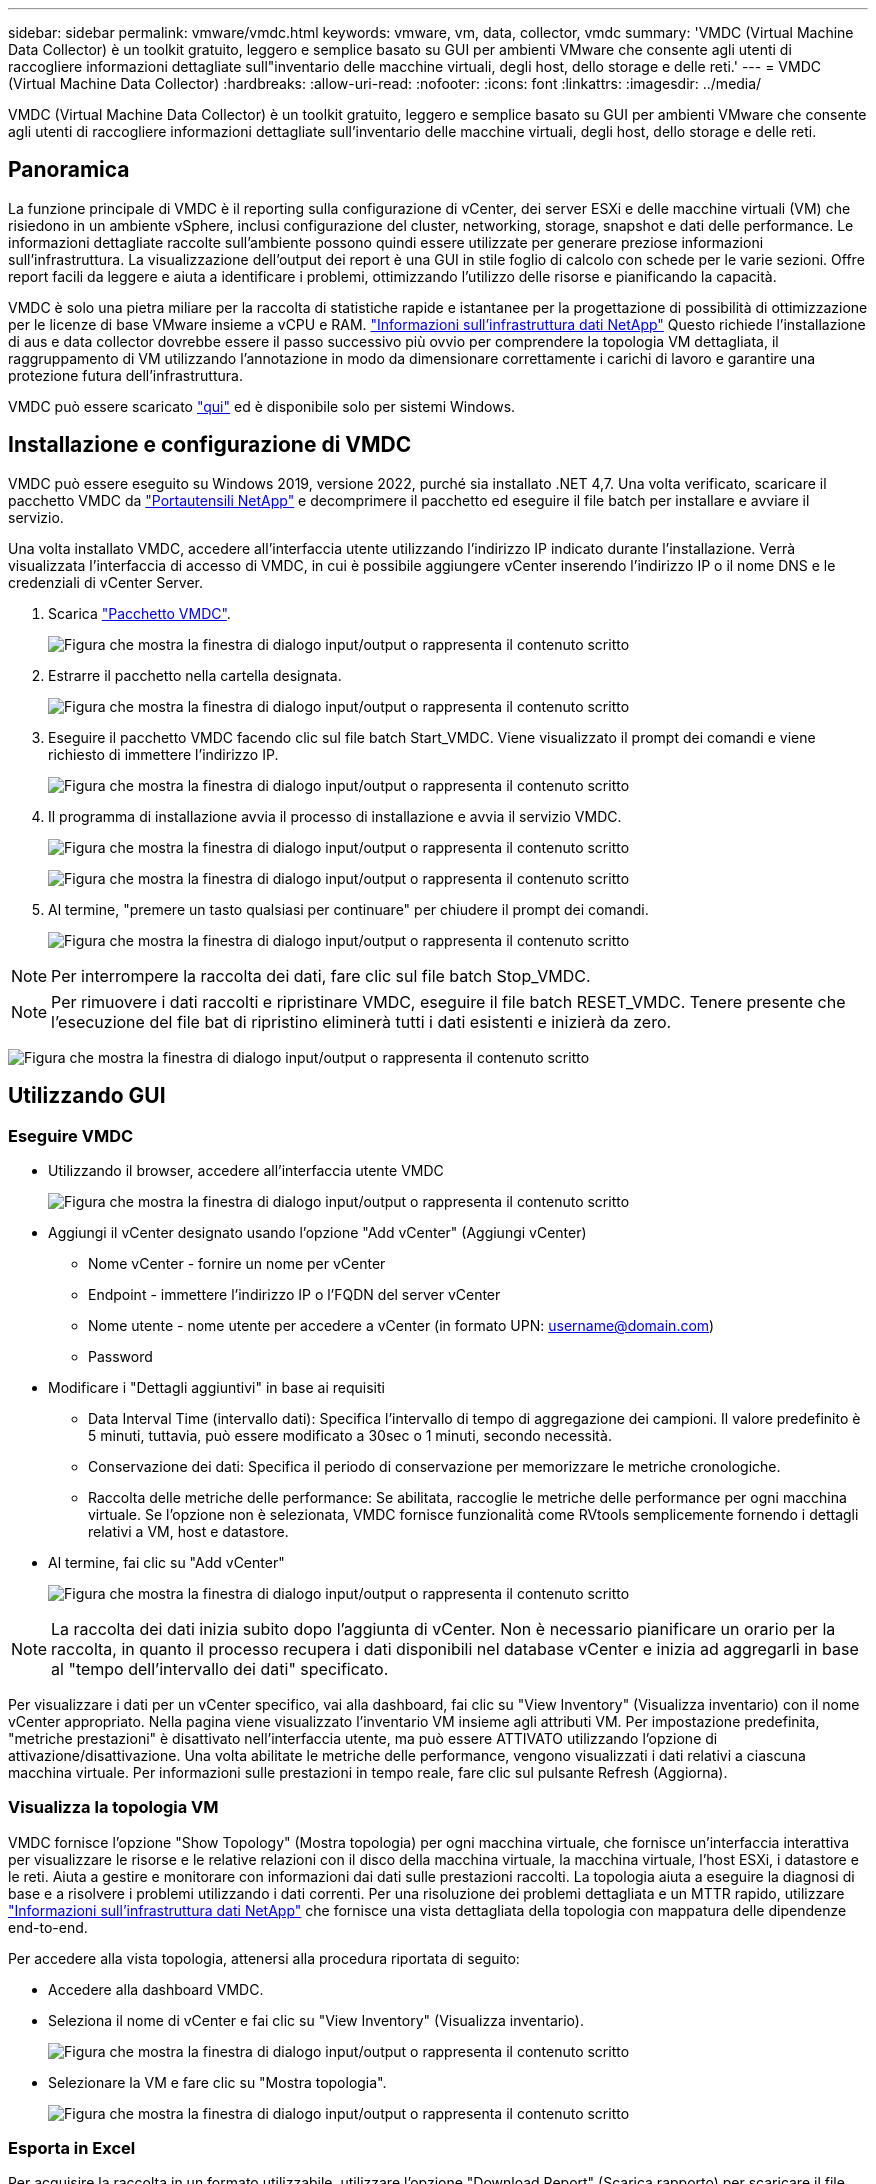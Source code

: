 ---
sidebar: sidebar 
permalink: vmware/vmdc.html 
keywords: vmware, vm, data, collector, vmdc 
summary: 'VMDC (Virtual Machine Data Collector) è un toolkit gratuito, leggero e semplice basato su GUI per ambienti VMware che consente agli utenti di raccogliere informazioni dettagliate sull"inventario delle macchine virtuali, degli host, dello storage e delle reti.' 
---
= VMDC (Virtual Machine Data Collector)
:hardbreaks:
:allow-uri-read: 
:nofooter: 
:icons: font
:linkattrs: 
:imagesdir: ../media/


[role="lead"]
VMDC (Virtual Machine Data Collector) è un toolkit gratuito, leggero e semplice basato su GUI per ambienti VMware che consente agli utenti di raccogliere informazioni dettagliate sull'inventario delle macchine virtuali, degli host, dello storage e delle reti.



== Panoramica

La funzione principale di VMDC è il reporting sulla configurazione di vCenter, dei server ESXi e delle macchine virtuali (VM) che risiedono in un ambiente vSphere, inclusi configurazione del cluster, networking, storage, snapshot e dati delle performance. Le informazioni dettagliate raccolte sull'ambiente possono quindi essere utilizzate per generare preziose informazioni sull'infrastruttura. La visualizzazione dell'output dei report è una GUI in stile foglio di calcolo con schede per le varie sezioni. Offre report facili da leggere e aiuta a identificare i problemi, ottimizzando l'utilizzo delle risorse e pianificando la capacità.

VMDC è solo una pietra miliare per la raccolta di statistiche rapide e istantanee per la progettazione di possibilità di ottimizzazione per le licenze di base VMware insieme a vCPU e RAM. link:https://docs.netapp.com/us-en/data-infrastructure-insights/["Informazioni sull'infrastruttura dati NetApp"] Questo richiede l'installazione di aus e data collector dovrebbe essere il passo successivo più ovvio per comprendere la topologia VM dettagliata, il raggruppamento di VM utilizzando l'annotazione in modo da dimensionare correttamente i carichi di lavoro e garantire una protezione futura dell'infrastruttura.

VMDC può essere scaricato link:https://mysupport.netapp.com/site/tools/tool-eula/vm-data-collector["qui"] ed è disponibile solo per sistemi Windows.



== Installazione e configurazione di VMDC

VMDC può essere eseguito su Windows 2019, versione 2022, purché sia installato .NET 4,7. Una volta verificato, scaricare il pacchetto VMDC da link:https://mysupport.netapp.com/site/tools/tool-eula/vm-data-collector["Portautensili NetApp"] e decomprimere il pacchetto ed eseguire il file batch per installare e avviare il servizio.

Una volta installato VMDC, accedere all'interfaccia utente utilizzando l'indirizzo IP indicato durante l'installazione. Verrà visualizzata l'interfaccia di accesso di VMDC, in cui è possibile aggiungere vCenter inserendo l'indirizzo IP o il nome DNS e le credenziali di vCenter Server.

. Scarica link:https://mysupport.netapp.com/site/tools/tool-eula/vm-data-collector["Pacchetto VMDC"].
+
image:vmdc-image1.png["Figura che mostra la finestra di dialogo input/output o rappresenta il contenuto scritto"]

. Estrarre il pacchetto nella cartella designata.
+
image:vmdc-image2.png["Figura che mostra la finestra di dialogo input/output o rappresenta il contenuto scritto"]

. Eseguire il pacchetto VMDC facendo clic sul file batch Start_VMDC. Viene visualizzato il prompt dei comandi e viene richiesto di immettere l'indirizzo IP.
+
image:vmdc-image3.png["Figura che mostra la finestra di dialogo input/output o rappresenta il contenuto scritto"]

. Il programma di installazione avvia il processo di installazione e avvia il servizio VMDC.
+
image:vmdc-image4.png["Figura che mostra la finestra di dialogo input/output o rappresenta il contenuto scritto"]

+
image:vmdc-image5.png["Figura che mostra la finestra di dialogo input/output o rappresenta il contenuto scritto"]

. Al termine, "premere un tasto qualsiasi per continuare" per chiudere il prompt dei comandi.
+
image:vmdc-image6.png["Figura che mostra la finestra di dialogo input/output o rappresenta il contenuto scritto"]




NOTE: Per interrompere la raccolta dei dati, fare clic sul file batch Stop_VMDC.


NOTE: Per rimuovere i dati raccolti e ripristinare VMDC, eseguire il file batch RESET_VMDC. Tenere presente che l'esecuzione del file bat di ripristino eliminerà tutti i dati esistenti e inizierà da zero.

image:vmdc-image7.png["Figura che mostra la finestra di dialogo input/output o rappresenta il contenuto scritto"]



== Utilizzando GUI



=== Eseguire VMDC

* Utilizzando il browser, accedere all'interfaccia utente VMDC
+
image:vmdc-image8.png["Figura che mostra la finestra di dialogo input/output o rappresenta il contenuto scritto"]

* Aggiungi il vCenter designato usando l'opzione "Add vCenter" (Aggiungi vCenter)
+
** Nome vCenter - fornire un nome per vCenter
** Endpoint - immettere l'indirizzo IP o l'FQDN del server vCenter
** Nome utente - nome utente per accedere a vCenter (in formato UPN: username@domain.com)
** Password


* Modificare i "Dettagli aggiuntivi" in base ai requisiti
+
** Data Interval Time (intervallo dati): Specifica l'intervallo di tempo di aggregazione dei campioni. Il valore predefinito è 5 minuti, tuttavia, può essere modificato a 30sec o 1 minuti, secondo necessità.
** Conservazione dei dati: Specifica il periodo di conservazione per memorizzare le metriche cronologiche.
** Raccolta delle metriche delle performance: Se abilitata, raccoglie le metriche delle performance per ogni macchina virtuale. Se l'opzione non è selezionata, VMDC fornisce funzionalità come RVtools semplicemente fornendo i dettagli relativi a VM, host e datastore.


* Al termine, fai clic su "Add vCenter"
+
image:vmdc-image9.png["Figura che mostra la finestra di dialogo input/output o rappresenta il contenuto scritto"]




NOTE: La raccolta dei dati inizia subito dopo l'aggiunta di vCenter. Non è necessario pianificare un orario per la raccolta, in quanto il processo recupera i dati disponibili nel database vCenter e inizia ad aggregarli in base al "tempo dell'intervallo dei dati" specificato.

Per visualizzare i dati per un vCenter specifico, vai alla dashboard, fai clic su "View Inventory" (Visualizza inventario) con il nome vCenter appropriato. Nella pagina viene visualizzato l'inventario VM insieme agli attributi VM. Per impostazione predefinita, "metriche prestazioni" è disattivato nell'interfaccia utente, ma può essere ATTIVATO utilizzando l'opzione di attivazione/disattivazione. Una volta abilitate le metriche delle performance, vengono visualizzati i dati relativi a ciascuna macchina virtuale. Per informazioni sulle prestazioni in tempo reale, fare clic sul pulsante Refresh (Aggiorna).



=== Visualizza la topologia VM

VMDC fornisce l'opzione "Show Topology" (Mostra topologia) per ogni macchina virtuale, che fornisce un'interfaccia interattiva per visualizzare le risorse e le relative relazioni con il disco della macchina virtuale, la macchina virtuale, l'host ESXi, i datastore e le reti. Aiuta a gestire e monitorare con informazioni dai dati sulle prestazioni raccolti. La topologia aiuta a eseguire la diagnosi di base e a risolvere i problemi utilizzando i dati correnti. Per una risoluzione dei problemi dettagliata e un MTTR rapido, utilizzare link:https://docs.netapp.com/us-en/data-infrastructure-insights/["Informazioni sull'infrastruttura dati NetApp"] che fornisce una vista dettagliata della topologia con mappatura delle dipendenze end-to-end.

Per accedere alla vista topologia, attenersi alla procedura riportata di seguito:

* Accedere alla dashboard VMDC.
* Seleziona il nome di vCenter e fai clic su "View Inventory" (Visualizza inventario).
+
image:vmdc-image10.png["Figura che mostra la finestra di dialogo input/output o rappresenta il contenuto scritto"]

* Selezionare la VM e fare clic su "Mostra topologia".
+
image:vmdc-image11.png["Figura che mostra la finestra di dialogo input/output o rappresenta il contenuto scritto"]





=== Esporta in Excel

Per acquisire la raccolta in un formato utilizzabile, utilizzare l'opzione "Download Report" (Scarica rapporto) per scaricare il file XLSX.

Per scaricare il report, attenersi alla procedura riportata di seguito:

* Accedere alla dashboard VMDC.
* Seleziona il nome di vCenter e fai clic su "View Inventory" (Visualizza inventario).
+
image:vmdc-image12.png["Figura che mostra la finestra di dialogo input/output o rappresenta il contenuto scritto"]

* Selezionare l'opzione "Scarica rapporto"
+
image:vmdc-image13.png["Figura che mostra la finestra di dialogo input/output o rappresenta il contenuto scritto"]

* Selezionare l'intervallo di tempo. L'intervallo di tempo offre diverse opzioni a partire da 4 ore a 7 giorni.
+
image:vmdc-image14.png["Figura che mostra la finestra di dialogo input/output o rappresenta il contenuto scritto"]



Ad esempio, se i dati richiesti sono per le ultime 4 ore, scegliere 4 o scegliere il valore appropriato per acquisire i dati per quel dato periodo. I dati generati vengono aggregati su base continua. Quindi, selezionare l'intervallo di tempo per garantire che il report generato acquisisca le statistiche del carico di lavoro necessarie.



=== Contatori dati VMDC

Una volta scaricato, il primo foglio visualizzato da VMDC è "VM Info", un foglio che contiene informazioni relative alle VM che risiedono nell'ambiente vSphere. Vengono visualizzate informazioni generiche sulle macchine virtuali: Nome VM, stato di alimentazione, CPU, memoria fornita (MB), memoria utilizzata (MB), capacità fornita (GB), capacità utilizzata (GB), versione VMware Tools, versione sistema operativo, tipo ambiente, data center, cluster, host, cartella, datastore primario, dischi, NIC, ID VM e UUID VM.

La scheda "VM Performance" (prestazioni VM) acquisisce i dati delle prestazioni per ogni VM campionata al livello di intervallo selezionato (il valore predefinito è 5 minuti). Il campione di ogni macchina virtuale copre: IOPS in lettura medi, IOPS in scrittura medi totali, IOPS in lettura massimi, IOPS in scrittura massimi, IOPS massimi totali, throughput in lettura medio (KB/s), throughput in scrittura medio (KB/s), throughput medio totale medio (KB/s), throughput in lettura di picco (KB/s), throughput di scrittura massimi (KB/s), latenza in lettura media (ms), latenza in lettura massima (ms), latenza in lettura massima (ms), latenza in lettura media (ms).

La scheda "ESXi host Info" acquisisce per ogni host: Data center, vCenter, cluster, sistema operativo, produttore, modello, socket CPU, core CPU, velocità di clock netta (GHz), velocità di clock CPU (GHz), thread CPU, memoria (GB), memoria utilizzata (%), utilizzo CPU (%), numero di VM guest e numero di NIC.



=== Passi successivi

Utilizzare il file XLSX scaricato per gli esercizi di ottimizzazione e refactoring.



== Descrizione attributi VMDC

Questa sezione del documento descrive la definizione di ogni contatore utilizzato nel foglio excel.

*Scheda info VM*

image:vmdc-image15.png["Figura che mostra la finestra di dialogo input/output o rappresenta il contenuto scritto"]

*Scheda sulle prestazioni VM*

image:vmdc-image16.png["Figura che mostra la finestra di dialogo input/output o rappresenta il contenuto scritto"]

*ESXi Info host*

image:vmdc-image17.png["Figura che mostra la finestra di dialogo input/output o rappresenta il contenuto scritto"]



== Conclusione

Con le imminenti modifiche alle licenze, le organizzazioni stanno affrontando in modo proattivo il potenziale aumento del TCO (Total Cost of Ownership). Stanno ottimizzando strategicamente la propria infrastruttura VMware mediante un'aggressiva gestione delle risorse e un corretto dimensionamento per ottimizzare l'utilizzo delle risorse e ottimizzare la pianificazione della capacità. Grazie all'uso efficace di strumenti specializzati, le organizzazioni possono identificare e recuperare in modo efficiente le risorse sprecate, riducendo di conseguenza il numero di core e le spese di licenza complessive. VMDC consente di raccogliere rapidamente i dati delle macchine virtuali che è possibile suddividere per creare report e ottimizzare l'ambiente esistente.

Con VMDC, condurre una rapida valutazione per individuare le risorse sottoutilizzate e utilizzare Data Infrastructure Insights (DII) di NetApp per fornire analisi dettagliate e consigli per il recupero delle VM. Ciò consente ai clienti di comprendere i potenziali risparmi e l'ottimizzazione dei costi durante l'implementazione e la configurazione di NetApp Data Infrastructure Insights (DII). NetApp Data Infrastructure Insights (DII) può aiutare le aziende a prendere decisioni informate sull'ottimizzazione del loro ambiente VM. Consente di identificare dove recuperare le risorse o disattivare gli host con un impatto minimo sulla produzione, aiutando le aziende a gestire le modifiche apportate dall'acquisizione di VMware da parte di Broadcom in modo intelligente e strategico. In altre parole, VMDC e DII come meccanismo di analisi dettagliata aiutano le aziende a prendere decisioni emozionanti. Invece di reagire ai cambiamenti con panico o frustrazione, possono utilizzare le informazioni fornite da questi due strumenti per prendere decisioni razionali e strategiche che bilanciano l'ottimizzazione dei costi con l'efficienza operativa e la produttività.

Con NetApp, esegui una corretta dimensionamento dei tuoi ambienti virtualizzati e introduci performance di storage flash convenienti, assieme a soluzioni di gestione dei dati semplificate e ransomware, per garantire che le organizzazioni siano preparate per il nuovo modello di abbonamento, ottimizzando al contempo le risorse IT attualmente in uso.

image:vmdc-image18.png["Figura che mostra la finestra di dialogo input/output o rappresenta il contenuto scritto"]



== Passi successivi

Scaricate il pacchetto VMDC e raccogliete i dati e utilizzateli link:https://mhcsolengg.com/vmwntaptco/["Dispositivo per la valutazione del TCO di VSAN"]per una facile proiezione e poi UTILIZZATELI link:https://docs.netapp.com/us-en/data-infrastructure-insights/task_cloud_insights_onboarding_1.html["DII"]per fornire continuamente l'intelligenza, con un impatto immediato e futuro, per assicurarvi che possa adattarsi al crescere delle nuove esigenze.

